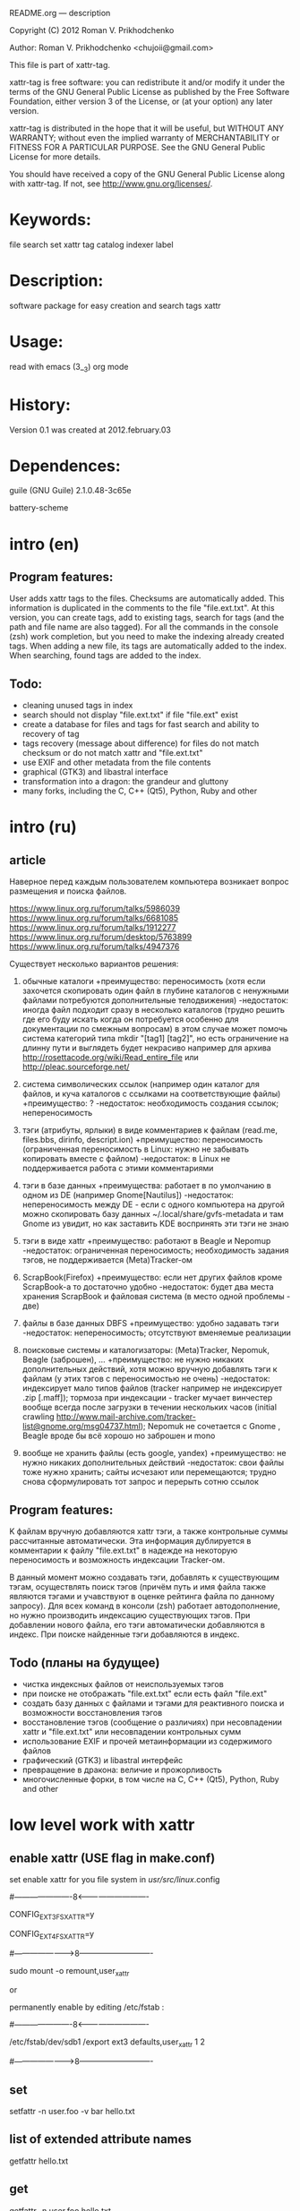 README.org ---  description



Copyright (C) 2012 Roman V. Prikhodchenko



Author: Roman V. Prikhodchenko <chujoii@gmail.com>

  

  This file is part of xattr-tag.
  
  xattr-tag is free software: you can redistribute it and/or modify
  it under the terms of the GNU General Public License as published by
  the Free Software Foundation, either version 3 of the License, or
  (at your option) any later version.
  
  xattr-tag is distributed in the hope that it will be useful,
  but WITHOUT ANY WARRANTY; without even the implied warranty of
  MERCHANTABILITY or FITNESS FOR A PARTICULAR PURPOSE.  See the
  GNU General Public License for more details.
  
  You should have received a copy of the GNU General Public License
  along with xattr-tag.  If not, see <http://www.gnu.org/licenses/>.
  
  
  
* Keywords:
  file search set xattr tag catalog indexer label
  

* Description:
  software package for easy creation and search tags xattr
  
  
* Usage:
  
  read with emacs (3__3) org mode
  
  
  
* History:
  
  Version 0.1 was created at 2012.february.03
  
  
  
* Dependences:
  
  guile (GNU Guile) 2.1.0.48-3c65e
  
  battery-scheme
  
  
  
  
  
  
* intro (en)

** Program features:
   User adds xattr tags to the files. Checksums are automatically added.
   This information is duplicated in the comments to the file "file.ext.txt".
   At this version, you can create tags, add to existing tags, search for tags (and the path and file name are also tagged).
   For all the commands in the console (zsh) work completion, but you need to make the indexing already created tags.
   When adding a new file, its tags are automatically added to the index.
   When searching, found tags are added to the index.
   
   
** Todo:
   - cleaning unused tags in index
   - search should not display "file.ext.txt" if file "file.ext" exist
   - create a database for files and tags for fast search and ability to recovery of tag
   - tags recovery (message about difference) for files do not match checksum or do not match xattr and "file.ext.txt"
   - use EXIF and other metadata from the file contents
   - graphical (GTK3) and libastral interface
   - transformation into a dragon: the grandeur and gluttony
   - many forks, including the C, C++ (Qt5), Python, Ruby and other

* intro (ru)
  
** article
  Наверное перед каждым пользователем компьютера возникает вопрос размещения и поиска файлов.
  
  https://www.linux.org.ru/forum/talks/5986039
  https://www.linux.org.ru/forum/talks/6681085
  https://www.linux.org.ru/forum/talks/1912277
  https://www.linux.org.ru/forum/desktop/5763899
  https://www.linux.org.ru/forum/talks/4947376

  Существует несколько вариантов решения:
  
1. обычные каталоги 
   +преимущество: переносимость (хотя если захочется скопировать один файл в глубине каталогов с ненужными файлами потребуются дополнительные телодвижения)
   -недостаток: иногда файл подходит сразу в несколько каталогов (трудно решить где его буду искать когда он потребуется особенно для документации по смежным вопросам) в этом случае может помочь система категорий типа mkdir "[tag1] [tag2]", но есть ограничение на длинну пути и выглядеть будет некрасиво например для архива http://rosettacode.org/wiki/Read_entire_file или http://pleac.sourceforge.net/ 

2. система символических ссылок (например один каталог для файлов, и куча каталогов с ссылками на соответствующие файлы)
   +преимущество: ?
   -недостаток: необходимость создания ссылок; непереносимость

3. тэги (атрибуты, ярлыки) в виде комментариев к файлам (read.me, files.bbs, dirinfo, descript.ion)
   +преимущество: переносимость (ограниченная переносимость в Linux: нужно не забывать копировать вместе с файлом)
   -недостаток: в Linux не поддерживается работа с этими комментариями

4. тэги в базе данных
   +преимущества: работает в по умолчанию в одном из DE (например Gnome[Nautilus])
   -недостаток: непереносимость между DE - если с одного компьютера на другой можно скопировать базу данных ~/.local/share/gvfs-metadata и там Gnome из увидит, но как заставить KDE воспринять эти тэги не знаю

5. тэги в виде xattr
   +преимущество: работают в Beagle и Nepomup
   -недостаток: ограниченная переносимость; необходимость задания тэгов, не поддерживается (Meta)Tracker-ом

6. ScrapBook(Firefox)
   +преимущество: если нет других файлов кроме ScrapBook-а то достаточно удобно
   -недостаток: будет два места хранения ScrapBook и файловая система (в место одной проблемы - две)

7. файлы в базе данных DBFS
   +преимущество: удобно задавать тэги
   -недостаток: непереносимость; отсутствуют вменяемые реализации

8. поисковые системы и каталогизаторы: (Meta)Tracker, Nepomuk, Beagle (заброшен), ...
   +преимущество: не нужно никаких дополнительных действий, хотя можно вручную добавлять тэги к файлам (у этих тэгов с переносимостью не очень)
   -недостаток: индексирует мало типов файлов (tracker например не индексирует .zip [.maff]); тормоза при индексации - tracker мучает винчестер вообще всегда после загрузки в течении нескольких часов (initial crawling http://www.mail-archive.com/tracker-list@gnome.org/msg04737.html); Nepomuk не сочетается с Gnome , Beagle вроде бы всё хорошо но заброшен и mono

9. вообще не хранить файлы (есть google, yandex)
   +преимущество: не нужно никаких дополнительных действий
   -недостаток: свои файлы тоже нужно хранить; сайты исчезают или перемещаются; трудно снова сформулировать тот запрос и перерыть сотню ссылок


** Program features:
   K файлам вручную добавляются xattr тэги, а также контрольные суммы рассчитанные автоматически.
   Эта информация дублируется в комментарии к файлу "file.ext.txt" в надежде на некоторую переносимость и возможность индексации Tracker-ом.
   
   В данный момент можно создавать тэги, добавлять к существующим тэгам, осуществлять поиск тэгов (причём путь и имя файла также являются тэгами и учавствуют в оценке рейтинга файла по данному запросу).
   Для всех команд в консоли (zsh) работает автодополнение, но нужно производить индексацию существующих тэгов.
   При добавлении нового файла, его тэги автоматически добавляются в индекс.
   При поиске найденные тэги добавляются в индекс.

** Todo (планы на будущее)
   - чистка индексных файлов от неиспользуемых тэгов
   - при поиске не отображать "file.ext.txt" если есть файл "file.ext"
   - создать базу данных с файлами и тэгами для реактивного поиска и возможности восстановления тэгов
   - восстановление тэгов (сообщение о различиях) при несовпадении xattr и "file.ext.txt" или несовпадении контрольных сумм 
   - использование EXIF и прочей метаинформации из содержимого файлов
   - графический (GTK3) и libastral интерфейс
   - превращение в дракона: величие и прожорливость
   - многочисленные форки, в том числе на C, C++ (Qt5), Python, Ruby and other


* low level work with xattr  
** enable xattr (USE flag in make.conf)

   set enable xattr for you file system in /usr/src/linux/.config

   #----------------------8<----------------------------

   CONFIG_EXT3_FS_XATTR=y

   CONFIG_EXT4_FS_XATTR=y

   #---------------------->8----------------------------
   
   sudo mount -o remount,user_xattr

   or

   permanently enable by editing /etc/fstab :

   #----------------------8<----------------------------

   /etc/fstab/dev/sdb1 /export ext3 defaults,user_xattr 1 2

   #---------------------->8----------------------------
   
** set
   setfattr -n user.foo -v bar hello.txt
   
** list of extended attribute names
   getfattr hello.txt

** get

   getfattr -n user.foo hello.txt

   file: hello.txtuser.foo="bar"

   or:

   getfattr -d hello.txt

** remove
   setfattr -x user.foo hello.txt

** backup all extended attributes:
   getfattr --dump * > data_file

** restore all extended attributes
   setfattr --restore=data_file

** search 
   find path/to/file/storage -type f -exec getfattr -e "text" -d {} \;

   or with use "recursive globbing"

   getfattr -e "text" -d path/to/file/storage/**
   
** xattr examples:
  
   - user.checksum.md5
   - user.checksum.sha1
   - user.checksum.sha256
   - user.original_author
   - user.application
   - user.project
   - user.comment
   - user.icon.svg
   - user.icon.png.32
   - user.tag  (T_T) already used by another program: user.tag.artist, user.tag.title
   - user.metatag
     
** particulars

| program  | possibility | commentary                                                                                               |
|----------+-------------+----------------------------------------------------------------------------------------------------------|
| cp       | +           | (cp --preserve=xattr)  or  (cp --preserve=all) or set alias (alias cp='nocorrect cp -iR --preserve=all') |
| mv       | +           |                                                                                                          |
| rsync    | +           | rsync --xattrs                                                                                           |
| mc       | --          | not work (version 4.8.1)                                                                                 |
| nautilus | +           |                                                                                                          |
| dolphin  | --          | not work (version 2.0 (KDE 4.8.0))                                                                       |


* help

** install

   you need enable xattr in kernel and in filesystem


*** change config file (created after first use): ~/.config/xattr-tag/xattr-config.scm

   #----------------------8<----------------------------

   (define *xattr-file-extension* ".txt")

   (define *zsh-completion-file* (string-join (list *user-home-dir* "/.config/zsh/completion/_xattr-tag") ""))

   (define *list-xattr-tag-file* (string-join (list *user-home-dir* "/.cache/xattr-tag/list-xattr-tag.scm") ""))

   #---------------------->8----------------------------


*** change config file: ~/.zshrc

   #----------------------8<----------------------------

   # add path

   PATH="$HOME/bin/xattr-tag:$PATH"

   #

   # COMPLETION SETTINGS

   # add custom completion scripts

   fpath=($fpath ~/.config/zsh/completion)

   # Autoload all shell functions from all directories in $fpath

   for func in $^fpath/*(N-.x:t); autoload $func

   # compsys initialization

   autoload -U compinit

   compinit

   # show completion menu when number of options is at least 2

   zstyle ':completion:*' menu select=2

   #---------------------->8----------------------------
   
** use:
   
*** set tag:
   set-xattr-tag.scm        path/to/test.txt     tag1 tag2 tag3
   
*** adding tags (preserving the existing tag):
   add-xattr-tag.scm        path/to/test.txt     tag1 tag2 tag3
   
*** find tag in path (with auto-completion):
   find-xattr-tag.scm       path/to/file/storage tag1 tag2 tag3
   
*** generate tag list for zsh completion (fixme: you need restart terminal for update completion):
   generate-xattr-tag.scm   path/to/file/storage
      
** clean
   you can remove files:

   ~/.cache/xattr-tag/list-xattr-tag.scm

   ~/.config/zsh/completion/_xattr-tag

   ~/.config/xattr-tag/xattr-config.scm
   


   
